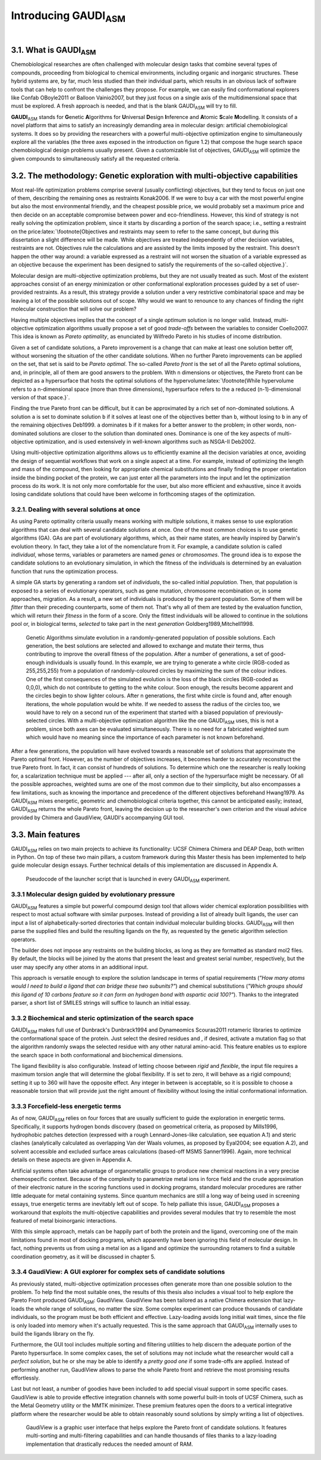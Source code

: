 .. role:: cite

.. role:: citein

.. role:: latex(raw)
   :format: latex

.. raw:: latex

    \providecommand*\DUrolecite[1]{\citep{#1}}
    \providecommand*\DUrolecitein[1]{\citet{#1}}


=============================
Introducing GAUDI\ :sub:`ASM`
=============================

|

3.1. What is GAUDI\ :sub:`ASM`
==============================
Chemobiological researches are often challenged with molecular design tasks that combine several types of compounds, proceeding from  biological to chemical environments, including organic and inorganic structures. These hybrid systems are, by far, much less studied than their individual parts, which results in an obvious lack of software tools that can help to confront the challenges they propose. For example, we can easily find conformational explorers like Confab :cite:`OBoyle2011` or Balloon :cite:`Vainio2007`, but they just focus on a single axis of the multidimensional space that must be explored. A fresh approach is needed, and that is the blank GAUDI\ :sub:`ASM` will try to fill.

**GAUDI**\ :sub:`ASM` stands for **G**\ enetic **A**\ lgorithms for **U**\ niversal **D**\ esign **I**\ nference and **A**\ tomic **S**\ cale **M**\ odelling. It consists of a novel platform that aims to satisfy an increasingly demanding area in molecular design: artificial chemobiological systems. It does so by providing the researchers with a powerful multi-objective optimization engine to simultaneously explore all the variables (the three axes exposed in the introduction on figure 1.2) that compose the huge search space chemobiological design problems usually present. Given a customizable list of objectives, GAUDI\ :sub:`ASM` will optimize the given compounds to simultaneously satisfy all the requested criteria.

3.2. The methodology: Genetic exploration with multi-objective capabilities
===========================================================================
Most real-life optimization problems comprise several (usually conflicting) objectives, but they tend to focus on just one of them, describing the remaining ones as restraints :cite:`Konak2006`. If we were to buy a car with the most powerful engine but also the most environmental friendly, and the cheapest possible price, we would probably set a maximum price and then decide on an acceptable compromise between power and eco-friendliness. However, this kind of strategy is not really solving the optimization problem, since it starts by discarding a portion of the search space; i.e., setting a restraint on the price\ :latex:`\footnote{Objectives and restraints may seem to refer to the same concept, but during this dissertation a slight difference will be made. While objectives are treated independently of other decision variables, restraints are not. Objectives rule the calculations and are assisted by the limits imposed by the restraint. This doesn't happen the other way around: a variable expressed as a restraint will not worsen the situation of a variable expressed as an objective because the experiment has been designed to satisfy the requirements of the so-called objective.}`.

Molecular design are multi-objective optimization problems, but they are not usually treated as such. Most of the existent approaches consist of an energy minimization or other conformational exploration processes guided by a set of user-provided restraints. As a result, this strategy provide a solution under a very restrictive combinatorial space and may be leaving a lot of the possible solutions out of scope. Why would we want to renounce to any chances of finding the right molecular construction that will solve our problem?

Having multiple objectives implies that the concept of a single *optimum* solution is no longer valid. Instead, multi-objective optimization algorithms usually propose a set of good *trade-offs* between the  variables to consider :cite:`Coello2007`. This idea is known as *Pareto optimality*, as enunciated by Wilfredo Pareto in his studies of income distribution.

Given a set of candidate solutions, a Pareto improvement is a change that can make at least one solution better off, without worsening the situation of the other candidate solutions. When no further Pareto improvements can be applied on the set, that set is said to be *Pareto optimal*. The so-called *Pareto front* is the set of all the Pareto optimal solutions, and, in principle, all of them are good answers to the problem. With ``n`` dimensions or objectives, the Pareto front can be depicted as a hypersurface that hosts the optimal solutions of the hypervolume\ :latex:`\footnote{While hypervolume refers to a n-dimensional space (more than three dimensions), hypersurface refers to the a reduced (n-1)-dimensional version of that space.}`.

Finding the true Pareto front can be difficult, but it can be approximated by a rich set of non-dominated solutions. A solution ``a`` is set to dominate solution ``b`` if it solves at least one of the objectives better than ``b``, without losing to ``b`` in any of the remaining objectives :cite:`Deb1999`. ``a`` dominates ``b`` if it makes for a better answer to the problem; in other words, non-dominated solutions are closer to the solution than dominated ones. Dominance is one of the key aspects of multi-objective optimization, and is used extensively in well-known algorithms such as NSGA-II :cite:`Deb2002`.

Using multi-objective optimization algorithms allows us to efficiently examine all the decision variables at once, avoiding the design of sequential workflows that work on a single aspect at a time. For example, instead of optimizing the length and mass of the compound, then looking for appropriate chemical substitutions and finally finding the proper orientation inside the binding pocket of the protein, we can just enter all the parameters into the input and let the optimization process do its work. It is not only more comfortable for the user, but also more efficient and exhaustive, since it avoids losing candidate solutions that could have been welcome in forthcoming stages of the optimization.

3.2.1. Dealing with several solutions at once
---------------------------------------------
As using Pareto optimality criteria usually means working with multiple solutions, it makes sense to use exploration algorithms that can deal with several candidate solutions at once. One of the most common choices is to use genetic algorithms (GA). GAs are part of evolutionary algorithms, which, as their name states, are heavily inspired by Darwin's evolution theory. In fact, they take a lot of the nomenclature from it. For example, a candidate solution is called *individual*, whose terms, variables or parameters are named *genes* or *chromosomes*. The ground idea is to expose the candidate solutions to an evolutionary simulation, in which the fitness of the individuals is determined by an evaluation function that runs the optimization process. 

A simple GA starts by generating a random set of *individuals*, the so-called initial *population*. Then, that population is exposed to a series of evolutionary operators, such as gene mutation, chromosome recombination or, in some approaches, migration. As a result, a new set of individuals is produced by the parent population. Some of them will be *fitter* than their preceding counterparts, some of them not. That's why all of them are tested by the evaluation function, which will return their *fitness* in the form of a score. Only the fittest individuals will be allowed to continue in the solutions pool or, in biological terms, *selected* to take part in the next *generation* :cite:`Goldberg1989,Mitchell1998`.

.. figure:: fig/ga.png 
	:height: 200 px 

	Genetic Algorithms simulate evolution in a randomly-generated population of possible solutions. 
	Each generation, the best solutions are selected and allowed to exchange and mutate their terms, thus contributing to improve the overall fitness of the population. After a number of generations, a set of good-enough individuals is usually found. In this example, we are trying to generate a white circle (RGB-coded as 255,255,255) from a population of randomly-coloured circles by maximizing the sum of the colour indices. One of the first consequences of the simulated evolution is the loss of the black circles (RGB-coded as 0,0,0), which do not contribute to getting to the white colour. Soon enough, the results become apparent and the circles begin to show lighter colours. After n generations, the first white circle is found and, after enough iterations, the whole population would be white.
	If we needed to assess the radius of the circles too, we would have to rely on a second run of the experiment that started with a biased population of previously-selected circles. With a multi-objective optimization algorithm like the one GAUDI\ :sub:`ASM` uses, this is not a problem, since both axes can be evaluated simultaneously. There is no need for a fabricated weighted sum which would have no meaning since the importance of each parameter is not known beforehand.

After a few generations, the population will have evolved towards a reasonable set of solutions that approximate the Pareto optimal front. However, as the number of objectives increases, it becomes harder to accurately reconstruct the true Pareto front. In fact, it can consist of hundreds of solutions. To determine which one the researcher is really looking for, a scalarization technique must be applied --- after all, only a section of the hypersurface might be necessary. Of all the possible approaches, weighted sums are one of the most common due to their simplicity, but also encompasses a few limitations, such as knowing the importance and precedence of the different objectives beforehand :cite:`Hwang1979`. As GAUDI\ :sub:`ASM` mixes energetic, geometric and chemobiological criteria together, this cannot be anticipated easily; instead, GAUDI\ :sub:`ASM` returns the whole Pareto front, leaving the decision up to the researcher's own criterion and the visual advice provided by Chimera and GaudiView, GAUDI's accompanying GUI tool.

3.3. Main features
==================

GAUDI\ :sub:`ASM` relies on two main projects to achieve its functionality: UCSF Chimera :cite:`Chimera` and DEAP :cite:`Deap`, both written in Python. On top of these two main pillars, a custom framework during this Master thesis has been implemented to help guide molecular design essays. Further technical details of this implementation are discussed in Appendix A.

.. figure:: fig/pseudo.pdf
	:width: 200 px
	
	Pseudocode of the launcher script that is launched in every GAUDI\ :sub:`ASM` experiment.

3.3.1 Molecular design guided by evolutionary pressure
------------------------------------------------------
GAUDI\ :sub:`ASM` features a simple but powerful compoumd design tool that allows wider chemical exploration possibilities with respect to most actual software with similar purposes. Instead of providing a list of already built ligands, the user can input a list of alphabetically-sorted directories that contain individual molecular building blocks. GAUDI\ :sub:`ASM` will then parse the supplied files and build the resulting ligands on the fly, as requested by the genetic algorithm selection operators.

The builder does not impose any restraints on the building blocks, as long as they are formatted as standard mol2 files. By default, the blocks will be joined by the atoms that present the least and greatest serial number, respectively, but the user may specify any other atoms in an additional input.

This approach is versatile enough to explore the solution landscape in terms of spatial requirements (*"How many atoms would I need to build a ligand that can bridge these two subunits?"*) and chemical substitutions (*"Which groups should this ligand of 10 carbons feature so it can form an hydrogen bond with aspartic acid 100?"*). Thanks to the integrated parser, a short list of SMILES strings will suffice to launch an initial essay.

3.3.2 Biochemical and steric optimization of the search space
-------------------------------------------------------------
GAUDI\ :sub:`ASM` makes full use of Dunbrack's :cite:`Dunbrack1994` and Dynameomics :cite:`Scouras2011` rotameric libraries to optimize the conformational space of the protein. Just select the desired residues and , if desired, activate a mutation flag so that the algorithm randomly swaps the selected residue with any other natural amino-acid. This feature enables us to explore the search space in both conformational and biochemical dimensions. 

The ligand flexibility is also configurable. Instead of letting choose between *rigid* and *flexible*, the input file requires a maximum torsion angle that will determine the global flexibility. If is set to zero, it will behave as a rigid compound; setting it up to 360 will have the opposite effect. Any integer in between is acceptable, so it is possible to choose a reasonable torsion that will provide just the right amount of flexibility without losing the initial conformational information. 

3.3.3 Forcefield-less energetic terms
-------------------------------------
As of now, GAUDI\ :sub:`ASM` relies on four forces that are usually sufficient to guide the exploration in energetic terms. Specifically, it supports hydrogen bonds discovery (based on geometrical criteria, as proposed by :citein:`Mills1996`,  hydrophobic patches detection (expressed with a rough Lennard-Jones-like calculation, see equation A.1) and steric clashes (analytically calculated as overlapping Van der Waals volumes, as proposed by :citein:`Eyal2004`; see equation A.2), and solvent accessible and excluded surface areas calculations (based-off MSMS :cite:`Sanner1996`). Again, more technical details on these aspects are given in Appendix A. 

Artificial systems often take advantage of organometallic groups to produce new chemical reactions in a very precise chemospecific context. Because of the complexity to parametrize metal ions in force field and the crude approximation of their electronic nature in the scoring functions used in docking programs, standard molecular procedures are rather little adequate for metal containing systems. Since quantum mechanics are still a long way of being used in screening essays, true energetic terms are inevitably left out of scope. To help palliate this issue, GAUDI\ :sub:`ASM` proposes a workaround that exploits the multi-objective capabilities and provides several modules that try to resemble the most featured of metal bioinorganic interactions.

With this simple approach, metals can be happily part of both the protein and the ligand, overcoming one of the main limitations found in most of docking programs, which apparently have been ignoring this field of molecular design. In fact, nothing prevents us from using a metal ion as a ligand and optimize the surrounding rotamers to find a suitable coordination geometry, as it will be discussed in chapter 5.

3.3.4 GaudiView: A GUI explorer for complex sets of candidate solutions
-----------------------------------------------------------------------
As previously stated, multi-objective optimization processes often generate more than one possible solution to the problem. To help find the most suitable ones, the results of this thesis also includes a visual tool to help explore the Pareto Front produced GAUDI\ :sub:`ASM`: GaudiView. GaudiView has been tailored as a native Chimera extension that lazy-loads the whole range of solutions, no matter the size. Some complex experiment can produce thousands of candidate individuals, so the program must be both efficient and effective. Lazy-loading avoids long initial wait times, since the file is only loaded into memory when it's actually requested. This is the same approach that GAUDI\ :sub:`ASM` internally uses to build the ligands library on the fly.

Furthermore, the GUI tool includes multiple sorting and filtering utilities to help discern the adequate portion of the Pareto hypersurface. In some complex cases, the set of solutions may not include what the researcher would call a *perfect solution*, but he or she may be able to identify a *pretty good one* if some trade-offs are applied. Instead of performing another run, GaudiView allows to parse the whole Pareto front and retrieve the most promising results effortlessly.

Last but not least, a number of goodies have been included to add special visual support in some specific cases. GaudiView is able to provide effective integration channels with some powerful built-in tools of UCSF Chimera, such as the Metal Geometry utility or the MMTK minimizer. These premium features open the doors to a vertical integrative platform where the researcher would be able to obtain reasonably sound solutions by simply writing a list of objectives.

.. figure:: fig/gaudiview_gui.png 
	:height: 200 px 

	GaudiView is a graphic user interface that helps explore the Pareto front of candidate solutions. It features multi-sorting and multi-filtering capabilities and can handle thousands of files thanks to a lazy-loading implementation that drastically reduces the needed amount of RAM.